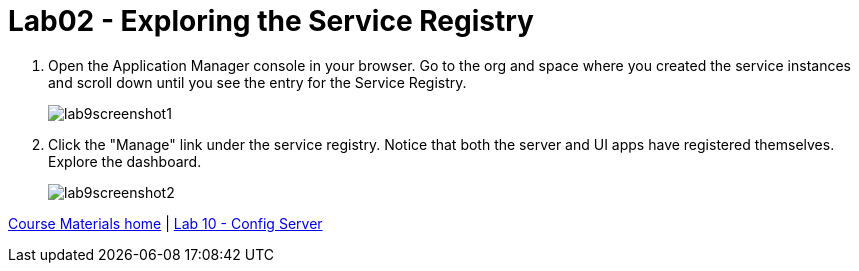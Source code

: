 :compat-mode:
= Lab02 - Exploring the Service Registry

. Open the Application Manager console in your browser.  Go to the org and space where you created the service instances and scroll down until you see the entry for the Service Registry.
+
image::../../Common/images/lab9screenshot1.png[]

. Click the "Manage" link under the service registry. Notice that both the server and UI apps have registered themselves. Explore the dashboard.
+
image::../../Common/images/lab9screenshot2.png[]

link:/README.md#course-materials[Course Materials home] | link:/Lab/lab_10/lab_10.adoc[Lab 10 - Config Server]
